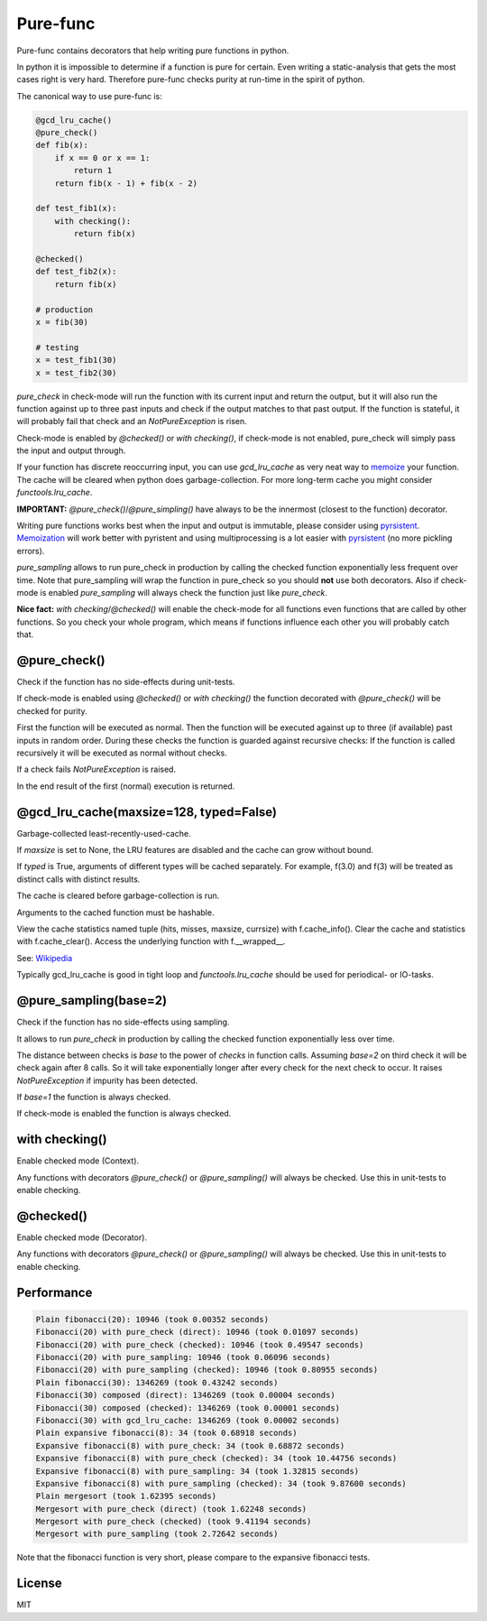 
=========
Pure-func
=========

|travis| |pypi|

.. |travis| image:: https://travis-ci.org/adfinis-sygroup/pure_func.svg?branch=master  # noqa
    :target: https://travis-ci.org/adfinis-sygroup/pure_func

.. |pypi| image:: https://badge.fury.io/py/pure-func.svg
    :target: https://badge.fury.io/py/pure-func

Pure-func contains decorators that help writing pure functions in python.

In python it is impossible to determine if a function is pure for certain.
Even writing a static-analysis that gets the most cases right is very hard.
Therefore pure-func checks purity at run-time in the spirit of python.

The canonical way to use pure-func is:

.. code-block:: python

   @gcd_lru_cache()
   @pure_check()
   def fib(x):
       if x == 0 or x == 1:
           return 1
       return fib(x - 1) + fib(x - 2)

   def test_fib1(x):
       with checking():
           return fib(x)

   @checked()
   def test_fib2(x):
       return fib(x)

   # production
   x = fib(30)

   # testing
   x = test_fib1(30)
   x = test_fib2(30)

*pure_check* in check-mode will run the function with its current input and
return the output, but it will also run the function against up to three past
inputs and check if the output matches to that past output. If the function is
stateful, it will probably fail that check and an *NotPureException* is risen.

Check-mode is enabled by *@checked()* or *with checking()*, if check-mode is
not enabled, pure_check will simply pass the input and output through.

If your function has discrete reoccurring input, you can use *gcd_lru_cache* as
very neat way to memoize_ your function. The cache will be cleared when python
does garbage-collection. For more long-term cache you might consider
*functools.lru_cache*.

**IMPORTANT:** *@pure_check()*/*@pure_simpling()* have always to be the
innermost (closest to the function) decorator.

.. _memoize: https://en.wikipedia.org/wiki/Memoization

Writing pure functions works best when the input and output is immutable,
please consider using pyrsistent_. Memoization_ will work better with pyristent
and using multiprocessing is a lot easier with pyrsistent_ (no more
pickling errors).

.. _Memoization: https://en.wikipedia.org/wiki/Memoization

.. _pyrsistent: https://pyrsistent.readthedocs.io/en/latest/

*pure_sampling* allows to run pure_check in production by calling the checked
function exponentially less frequent over time. Note that pure_sampling will
wrap the function in pure_check so you should **not** use both decorators. Also
if check-mode is enabled *pure_sampling* will always check the function just
like *pure_check*.

**Nice fact:** *with checking*/*@checked()* will enable the check-mode for all
functions even functions that are called by other functions. So you check your
whole program, which means if functions influence each other you will probably
catch that.

@pure_check()
=============

Check if the function has no side-effects during unit-tests.

If check-mode is enabled using *@checked()* or *with checking()* the
function decorated with *@pure_check()* will be checked for purity.

First the function will be executed as normal. Then the function will be
executed against up to three (if available) past inputs in random order.
During these checks the function is guarded against recursive checks: If
the function is called recursively it will be executed as normal without
checks.

If a check fails *NotPureException* is raised.

In the end result of the first (normal) execution is returned.

@gcd_lru_cache(maxsize=128, typed=False)
========================================

Garbage-collected least-recently-used-cache.

If *maxsize* is set to None, the LRU features are disabled and the cache
can grow without bound.

If *typed* is True, arguments of different types will be cached separately.
For example, f(3.0) and f(3) will be treated as distinct calls with
distinct results.

The cache is cleared before garbage-collection is run.

Arguments to the cached function must be hashable.

View the cache statistics named tuple (hits, misses, maxsize, currsize)
with f.cache_info(). Clear the cache and statistics with f.cache_clear().
Access the underlying function with f.__wrapped__.

See: Wikipedia_

.. _Wikipedia: http://en.wikipedia.org/wiki/Cache_algorithms#Least_Recently_Used  # noqa

Typically gcd_lru_cache is good in tight loop and *functools.lru_cache*
should be used for periodical- or IO-tasks.

@pure_sampling(base=2)
======================

Check if the function has no side-effects using sampling.

It allows to run *pure_check* in production by calling the checked function
exponentially less over time.

The distance between checks is *base* to the power of *checks* in function
calls. Assuming *base=2* on third check it will be check again after 8
calls. So it will take exponentially longer after every check for the next
check to occur. It raises *NotPureException* if impurity has been detected.

If *base=1* the function is always checked.

If check-mode is enabled the function is always checked.

with checking()
===============

Enable checked mode (Context).

Any functions with decorators *@pure_check()* or *@pure_sampling()* will
always be checked. Use this in unit-tests to enable checking.

@checked()
==========

Enable checked mode (Decorator).

Any functions with decorators *@pure_check()* or *@pure_sampling()* will
always be checked. Use this in unit-tests to enable checking.

Performance
===========

.. code-block:: text

   Plain fibonacci(20): 10946 (took 0.00352 seconds)
   Fibonacci(20) with pure_check (direct): 10946 (took 0.01097 seconds)
   Fibonacci(20) with pure_check (checked): 10946 (took 0.49547 seconds)
   Fibonacci(20) with pure_sampling: 10946 (took 0.06096 seconds)
   Fibonacci(20) with pure_sampling (checked): 10946 (took 0.80955 seconds)
   Plain fibonacci(30): 1346269 (took 0.43242 seconds)
   Fibonacci(30) composed (direct): 1346269 (took 0.00004 seconds)
   Fibonacci(30) composed (checked): 1346269 (took 0.00001 seconds)
   Fibonacci(30) with gcd_lru_cache: 1346269 (took 0.00002 seconds)
   Plain expansive fibonacci(8): 34 (took 0.68918 seconds)
   Expansive fibonacci(8) with pure_check: 34 (took 0.68872 seconds)
   Expansive fibonacci(8) with pure_check (checked): 34 (took 10.44756 seconds)
   Expansive fibonacci(8) with pure_sampling: 34 (took 1.32815 seconds)
   Expansive fibonacci(8) with pure_sampling (checked): 34 (took 9.87600 seconds)
   Plain mergesort (took 1.62395 seconds)
   Mergesort with pure_check (direct) (took 1.62248 seconds)
   Mergesort with pure_check (checked) (took 9.41194 seconds)
   Mergesort with pure_sampling (took 2.72642 seconds)

Note that the fibonacci function is very short, please compare to the expansive
fibonacci tests.

License
=======

MIT
